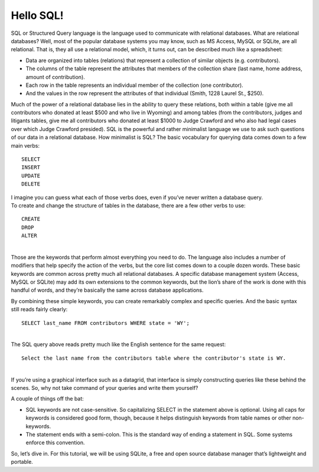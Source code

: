 
Hello SQL!
~~~~~~~~~~

SQL or Structured Query language is the language used to communicate
with relational databases. What are relational databases? Well, most of
the popular database systems you may know, such as MS Access, MySQL or
SQLite, are all relational. That is, they all use a relational model,
which, it turns out, can be described much like a spreadsheet:

-  Data are organized into tables (relations) that represent a
   collection of similar objects (e.g. contributors).
-  The columns of the table represent the attributes that members of the
   collection share (last name, home address, amount of contribution).
-  Each row in the table represents an individual member of the
   collection (one contributor).
-  And the values in the row represent the attributes of that individual
   (Smith, 1228 Laurel St., $250).

Much of the power of a relational database lies in the ability to query
these relations, both within a table (give me all contributors who
donated at least $500 and who live in Wyoming) and among tables (from
the contributors, judges and litigants tables, give me all contributors
who donated at least $1000 to Judge Crawford and who also had legal
cases over which Judge Crawford presided). SQL is the powerful and
rather minimalist language we use to ask such questions of our data in a
relational database. How minimalist is SQL? The basic vocabulary for
querying data comes down to a few main verbs:

::

   SELECT
   INSERT
   UPDATE
   DELETE

| I imagine you can guess what each of those verbs does, even if you’ve
  never written a database query.
| To create and change the structure of tables in the database, there
  are a few other verbs to use:

::

   CREATE
   DROP
   ALTER

| 
| Those are the keywords that perform almost everything you need to do.
  The language also includes a number of modifiers that help specify the
  action of the verbs, but the core list comes down to a couple dozen
  words. These basic keywords are common across pretty much all
  relational databases. A specific database management system (Access,
  MySQL or SQLite) may add its own extensions to the common keywords,
  but the lion’s share of the work is done with this handful of words,
  and they’re basically the same across database applications.

By combining these simple keywords, you can create remarkably complex
and specific queries. And the basic syntax still reads fairly clearly:

::

   SELECT last_name FROM contributors WHERE state = 'WY';

| 
| The SQL query above reads pretty much like the English sentence for
  the same request:

::

   Select the last name from the contributors table where the contributor's state is WY.

| 
| If you’re using a graphical interface such as a datagrid, that
  interface is simply constructing queries like these behind the scenes.
  So, why not take command of your queries and write them yourself?

A couple of things off the bat:

-  SQL keywords are not case-sensitive. So capitalizing SELECT in the
   statement above is optional. Using all caps for keywords is
   considered good form, though, because it helps distinguish keywords
   from table names or other non-keywords.
-  The statement ends with a semi-colon. This is the standard way of
   ending a statement in SQL. Some systems enforce this convention.

So, let’s dive in. For this tutorial, we will be using SQLite, a free
and open source database manager that’s lightweight and portable.

